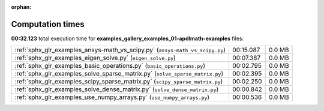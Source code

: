 
:orphan:

.. _sphx_glr_examples_sg_execution_times:

Computation times
=================
**00:32.123** total execution time for **examples_gallery_examples_01-apdlmath-examples** files:

+------------------------------------------------------------------------------+-----------+--------+
| :ref:`sphx_glr_examples_ansys-math_vs_scipy.py` (``ansys-math_vs_scipy.py``) | 00:15.087 | 0.0 MB |
+------------------------------------------------------------------------------+-----------+--------+
| :ref:`sphx_glr_examples_eigen_solve.py` (``eigen_solve.py``)                 | 00:07.387 | 0.0 MB |
+------------------------------------------------------------------------------+-----------+--------+
| :ref:`sphx_glr_examples_basic_operations.py` (``basic_operations.py``)       | 00:02.795 | 0.0 MB |
+------------------------------------------------------------------------------+-----------+--------+
| :ref:`sphx_glr_examples_solve_sparse_matrix.py` (``solve_sparse_matrix.py``) | 00:02.395 | 0.0 MB |
+------------------------------------------------------------------------------+-----------+--------+
| :ref:`sphx_glr_examples_scipy_sparse_matrix.py` (``scipy_sparse_matrix.py``) | 00:02.250 | 0.0 MB |
+------------------------------------------------------------------------------+-----------+--------+
| :ref:`sphx_glr_examples_solve_dense_matrix.py` (``solve_dense_matrix.py``)   | 00:00.842 | 0.0 MB |
+------------------------------------------------------------------------------+-----------+--------+
| :ref:`sphx_glr_examples_use_numpy_arrays.py` (``use_numpy_arrays.py``)       | 00:00.536 | 0.0 MB |
+------------------------------------------------------------------------------+-----------+--------+
